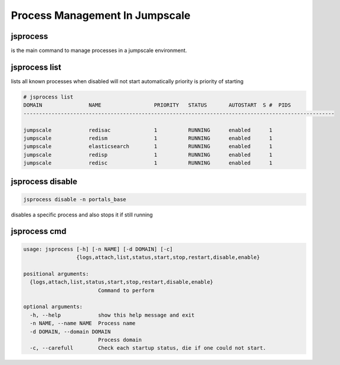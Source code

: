 

Process Management In Jumpscale
*******************************

jsprocess
=========


is the main command to manage processes in a jumpscale environment.


jsprocess list
==============


lists all known processes
when disabled will not start automatically
priority is priority of starting





.. code-block:: python

  # jsprocess list
  DOMAIN               NAME                 PRIORITY   STATUS       AUTOSTART  S #  PIDS
  ----------------------------------------------------------------------------------------------------
  
  jumpscale            redisac              1          RUNNING      enabled      1  
  jumpscale            redism               1          RUNNING      enabled      1  
  jumpscale            elasticsearch        1          RUNNING      enabled      1  
  jumpscale            redisp               1          RUNNING      enabled      1  
  jumpscale            redisc               1          RUNNING      enabled      1



jsprocess disable
=================




.. code-block:: python

  jsprocess disable -n portals_base


disables a specific process and also stops it if still running



jsprocess cmd
=============




.. code-block:: python

  usage: jsprocess [-h] [-n NAME] [-d DOMAIN] [-c]
                   {logs,attach,list,status,start,stop,restart,disable,enable}
  
  positional arguments:
    {logs,attach,list,status,start,stop,restart,disable,enable}
                          Command to perform
  
  optional arguments:
    -h, --help            show this help message and exit
    -n NAME, --name NAME  Process name
    -d DOMAIN, --domain DOMAIN
                          Process domain
    -c, --carefull        Check each startup status, die if one could not start.



